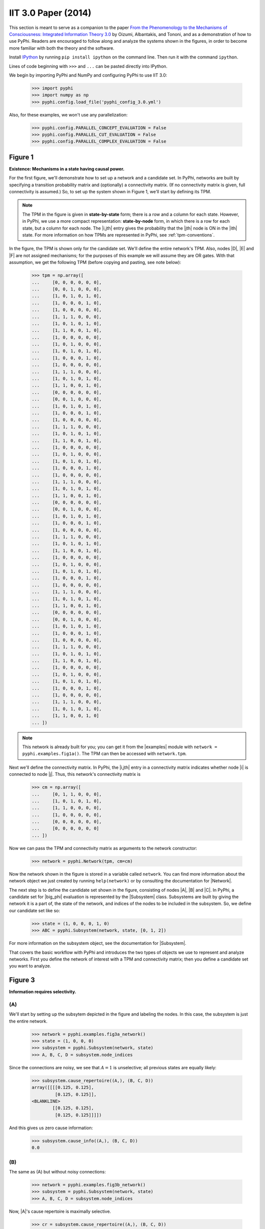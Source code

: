 IIT 3.0 Paper (2014)
====================

This section is meant to serve as a companion to the paper `From the
Phenomenology to the Mechanisms of Consciousness: Integrated Information Theory
3.0
<http://journals.plos.org/ploscompbiol/article?id=10.1371/journal.pcbi.1003588>`_
by Oizumi, Albantakis, and Tononi, and as a demonstration of how to use PyPhi.
Readers are encouraged to follow along and analyze the systems shown in the
figures, in order to become more familiar with both the theory and the
software.

Install `IPython <https://ipython.org/install.html>`_ by running ``pip install
ipython`` on the command line. Then run it with the command ``ipython``.

Lines of code beginning with ``>>>`` and ``...`` can be pasted directly into
IPython.

We begin by importing PyPhi and NumPy and configuring PyPhi to use IIT 3.0:

    >>> import pyphi
    >>> import numpy as np
    >>> pyphi.config.load_file('pyphi_config_3.0.yml')

Also, for these examples, we won't use any parallelization:

    >>> pyphi.config.PARALLEL_CONCEPT_EVALUATION = False
    >>> pyphi.config.PARALLEL_CUT_EVALUATION = False
    >>> pyphi.config.PARALLEL_COMPLEX_EVALUATION = False

Figure 1
~~~~~~~~

**Existence: Mechanisms in a state having causal power.**

For the first figure, we'll demonstrate how to set up a network and a candidate
set. In PyPhi, networks are built by specifying a transition probability matrix
and (optionally) a connectivity matrix. (If no connectivity matrix is given,
full connectivity is assumed.) So, to set up the system shown in Figure 1,
we'll start by defining its TPM.

.. note::
    The TPM in the figure is given in **state-by-state** form; there is a row
    and a column for each state. However, in PyPhi, we use a more compact
    representation: **state-by-node** form, in which there is a row for each
    state, but a column for each node. The |i,jth| entry gives the probability
    that the |jth| node is ON in the |ith| state. For more information on how
    TPMs are represented in PyPhi, see :ref:`tpm-conventions`.

In the figure, the TPM is shown only for the candidate set. We'll define the
entire network's TPM. Also, nodes |D|, |E| and |F| are not assigned mechanisms;
for the purposes of this example we will assume they are OR gates. With that
assumption, we get the following TPM (before copying and pasting, see note
below):

    >>> tpm = np.array([
    ...     [0, 0, 0, 0, 0, 0],
    ...     [0, 0, 1, 0, 0, 0],
    ...     [1, 0, 1, 0, 1, 0],
    ...     [1, 0, 0, 0, 1, 0],
    ...     [1, 0, 0, 0, 0, 0],
    ...     [1, 1, 1, 0, 0, 0],
    ...     [1, 0, 1, 0, 1, 0],
    ...     [1, 1, 0, 0, 1, 0],
    ...     [1, 0, 0, 0, 0, 0],
    ...     [1, 0, 1, 0, 0, 0],
    ...     [1, 0, 1, 0, 1, 0],
    ...     [1, 0, 0, 0, 1, 0],
    ...     [1, 0, 0, 0, 0, 0],
    ...     [1, 1, 1, 0, 0, 0],
    ...     [1, 0, 1, 0, 1, 0],
    ...     [1, 1, 0, 0, 1, 0],
    ...     [0, 0, 0, 0, 0, 0],
    ...     [0, 0, 1, 0, 0, 0],
    ...     [1, 0, 1, 0, 1, 0],
    ...     [1, 0, 0, 0, 1, 0],
    ...     [1, 0, 0, 0, 0, 0],
    ...     [1, 1, 1, 0, 0, 0],
    ...     [1, 0, 1, 0, 1, 0],
    ...     [1, 1, 0, 0, 1, 0],
    ...     [1, 0, 0, 0, 0, 0],
    ...     [1, 0, 1, 0, 0, 0],
    ...     [1, 0, 1, 0, 1, 0],
    ...     [1, 0, 0, 0, 1, 0],
    ...     [1, 0, 0, 0, 0, 0],
    ...     [1, 1, 1, 0, 0, 0],
    ...     [1, 0, 1, 0, 1, 0],
    ...     [1, 1, 0, 0, 1, 0],
    ...     [0, 0, 0, 0, 0, 0],
    ...     [0, 0, 1, 0, 0, 0],
    ...     [1, 0, 1, 0, 1, 0],
    ...     [1, 0, 0, 0, 1, 0],
    ...     [1, 0, 0, 0, 0, 0],
    ...     [1, 1, 1, 0, 0, 0],
    ...     [1, 0, 1, 0, 1, 0],
    ...     [1, 1, 0, 0, 1, 0],
    ...     [1, 0, 0, 0, 0, 0],
    ...     [1, 0, 1, 0, 0, 0],
    ...     [1, 0, 1, 0, 1, 0],
    ...     [1, 0, 0, 0, 1, 0],
    ...     [1, 0, 0, 0, 0, 0],
    ...     [1, 1, 1, 0, 0, 0],
    ...     [1, 0, 1, 0, 1, 0],
    ...     [1, 1, 0, 0, 1, 0],
    ...     [0, 0, 0, 0, 0, 0],
    ...     [0, 0, 1, 0, 0, 0],
    ...     [1, 0, 1, 0, 1, 0],
    ...     [1, 0, 0, 0, 1, 0],
    ...     [1, 0, 0, 0, 0, 0],
    ...     [1, 1, 1, 0, 0, 0],
    ...     [1, 0, 1, 0, 1, 0],
    ...     [1, 1, 0, 0, 1, 0],
    ...     [1, 0, 0, 0, 0, 0],
    ...     [1, 0, 1, 0, 0, 0],
    ...     [1, 0, 1, 0, 1, 0],
    ...     [1, 0, 0, 0, 1, 0],
    ...     [1, 0, 0, 0, 0, 0],
    ...     [1, 1, 1, 0, 0, 0],
    ...     [1, 0, 1, 0, 1, 0],
    ...     [1, 1, 0, 0, 1, 0]
    ... ])

.. note::
    This network is already built for you; you can get it from the |examples|
    module with ``network = pyphi.examples.fig1a()``. The TPM can then be
    accessed with ``network.tpm``.

Next we'll define the connectivity matrix. In PyPhi, the |i,jth| entry in a
connectivity matrix indicates whether node |i| is connected to node |j|. Thus,
this network's connectivity matrix is

    >>> cm = np.array([
    ...     [0, 1, 1, 0, 0, 0],
    ...     [1, 0, 1, 0, 1, 0],
    ...     [1, 1, 0, 0, 0, 0],
    ...     [1, 0, 0, 0, 0, 0],
    ...     [0, 0, 0, 0, 0, 0],
    ...     [0, 0, 0, 0, 0, 0]
    ... ])

Now we can pass the TPM and connectivity matrix as arguments to the network
constructor:

    >>> network = pyphi.Network(tpm, cm=cm)

Now the network shown in the figure is stored in a variable called ``network``.
You can find more information about the network object we just created by
running ``help(network)`` or by consulting the documentation for |Network|.

The next step is to define the candidate set shown in the figure, consisting of
nodes |A|, |B| and |C|. In PyPhi, a candidate set for |big_phi| evaluation is
represented by the |Subsystem| class. Subsystems are built by giving the
network it is a part of, the state of the network, and indices of the nodes to
be included in the subsystem. So, we define our candidate set like so:

    >>> state = (1, 0, 0, 0, 1, 0)
    >>> ABC = pyphi.Subsystem(network, state, [0, 1, 2])

For more information on the subsystem object, see the documentation for
|Subsystem|.

That covers the basic workflow with PyPhi and introduces the two types of
objects we use to represent and analyze networks. First you define the network
of interest with a TPM and connectivity matrix; then you define a candidate set
you want to analyze.


Figure 3
~~~~~~~~

**Information requires selectivity.**

(A)
```

We'll start by setting up the subsytem depicted in the figure and labeling the
nodes. In this case, the subsystem is just the entire network.

    >>> network = pyphi.examples.fig3a_network()
    >>> state = (1, 0, 0, 0)
    >>> subsystem = pyphi.Subsystem(network, state)
    >>> A, B, C, D = subsystem.node_indices

Since the connections are noisy, we see that |A = 1| is unselective; all
previous states are equally likely:

    >>> subsystem.cause_repertoire((A,), (B, C, D))
    array([[[[0.125, 0.125],
             [0.125, 0.125]],
    <BLANKLINE>
            [[0.125, 0.125],
             [0.125, 0.125]]]])

And this gives us zero cause information:

    >>> subsystem.cause_info((A,), (B, C, D))
    0.0


(B)
```

The same as (A) but without noisy connections:

    >>> network = pyphi.examples.fig3b_network()
    >>> subsystem = pyphi.Subsystem(network, state)
    >>> A, B, C, D = subsystem.node_indices

Now, |A|'s cause repertoire is maximally selective.

    >>> cr = subsystem.cause_repertoire((A,), (B, C, D))
    >>> cr
    array([[[[0., 0.],
             [0., 0.]],
    <BLANKLINE>
            [[0., 0.],
             [0., 1.]]]])


Since the cause repertoire is over the purview |BCD|, the first dimension
(which corresponds to |A|'s states) is a singleton. We can squeeze out |A|'s
singleton dimension with

    >>> cr = cr.squeeze()

and now we can see that the probability of |B|, |C|, and |D| having been all ON
is 1:

    >>> cr[(1, 1, 1)]
    1.0

Now the cause information specified by |A = 1| is |1.5|:

    >>> subsystem.cause_info((A,), (B, C, D))
    1.5


(C)
```

The same as (B) but with |A = 0|:

    >>> state = (0, 0, 0, 0)
    >>> subsystem = pyphi.Subsystem(network, state)
    >>> A, B, C, D = subsystem.node_indices

And here the cause repertoire is minimally selective, only ruling out the state
where |B|, |C|, and |D| were all ON:

    >>> subsystem.cause_repertoire((A,), (B, C, D))
    array([[[[0.14285714, 0.14285714],
             [0.14285714, 0.14285714]],
    <BLANKLINE>
            [[0.14285714, 0.14285714],
             [0.14285714, 0.        ]]]])

And so we have less cause information:

    >>> subsystem.cause_info((A,), (B, C, D))
    0.214284


Figure 4
~~~~~~~~

**Information: “Differences that make a difference to a system from its own
intrinsic perspective.”**

First we'll get the network from the |examples| module, set up a subsystem, and
label the nodes, as usual:

    >>> network = pyphi.examples.fig4_network()
    >>> state = (1, 0, 0)
    >>> subsystem = pyphi.Subsystem(network, state)
    >>> A, B, C = subsystem.node_indices

Then we'll compute the cause and effect repertoires of mechanism |A| over
purview |ABC|:

    >>> subsystem.cause_repertoire((A,), (A, B, C))
    array([[[0.        , 0.16666667],
            [0.16666667, 0.16666667]],
    <BLANKLINE>
           [[0.        , 0.16666667],
            [0.16666667, 0.16666667]]])
    >>> subsystem.effect_repertoire((A,), (A, B, C))
    array([[[0.0625, 0.0625],
            [0.0625, 0.0625]],
    <BLANKLINE>
           [[0.1875, 0.1875],
            [0.1875, 0.1875]]])

And the unconstrained repertoires over the same (these functions don't take a
mechanism; they only take a purview):

    >>> subsystem.unconstrained_cause_repertoire((A, B, C))
    array([[[0.125, 0.125],
            [0.125, 0.125]],
    <BLANKLINE>
           [[0.125, 0.125],
            [0.125, 0.125]]])
    >>> subsystem.unconstrained_effect_repertoire((A, B, C))
    array([[[0.09375, 0.09375],
            [0.03125, 0.03125]],
    <BLANKLINE>
           [[0.28125, 0.28125],
            [0.09375, 0.09375]]])

The Earth Mover's distance between them gives the cause and effect information:

    >>> subsystem.cause_info((A,), (A, B, C))  # doctest: +NUMBER
    0.333332
    >>> subsystem.effect_info((A,), (A, B, C))  # doctest: +NUMBER
    0.250000

And the minimum of those gives the cause-effect information:

    >>> subsystem.cause_effect_info((A,), (A, B, C))  # doctest: +NUMBER
    0.250000


Figure 5
~~~~~~~~

**A mechanism generates information only if it has both selective causes and
selective effects within the system.**

(A)
```
    >>> network = pyphi.examples.fig5a_network()
    >>> state = (1, 1, 1)
    >>> subsystem = pyphi.Subsystem(network, state)
    >>> A, B, C = subsystem.node_indices

|A| has inputs, so its cause repertoire is selective and it has cause
information:

    >>> subsystem.cause_repertoire((A,), (A, B, C))
    array([[[0. , 0. ],
            [0. , 0.5]],
    <BLANKLINE>
           [[0. , 0. ],
            [0. , 0.5]]])
    >>> subsystem.cause_info((A,), (A, B, C))  # doctest: +NUMBER
    1.000000

But because it has no outputs, its effect repertoire no different from the
unconstrained effect repertoire, so it has no effect information:

    >>> np.array_equal(subsystem.effect_repertoire((A,), (A, B, C)),
    ...                subsystem.unconstrained_effect_repertoire((A, B, C)))
    True
    >>> subsystem.effect_info((A,), (A, B, C))  # doctest: +NUMBER
    0.000000

And thus its cause effect information is zero.

    >>> subsystem.cause_effect_info((A,), (A, B, C))  # doctest: +NUMBER
    0.000000

(B)
```

    >>> network = pyphi.examples.fig5b_network()
    >>> state = (1, 0, 0)
    >>> subsystem = pyphi.Subsystem(network, state)
    >>> A, B, C = subsystem.node_indices

Symmetrically, |A| now has outputs, so its effect repertoire is selective and
it has effect information:

    >>> subsystem.effect_repertoire((A,), (A, B, C))
    array([[[0., 0.],
            [0., 0.]],
    <BLANKLINE>
           [[0., 0.],
            [0., 1.]]])
    >>> subsystem.effect_info((A,), (A, B, C))  # doctest: +NUMBER
    0.500000

But because it now has no inputs, its cause repertoire is no different from the
unconstrained effect repertoire, so it has no cause information:

    >>> np.array_equal(subsystem.cause_repertoire((A,), (A, B, C)),
    ...                subsystem.unconstrained_cause_repertoire((A, B, C)))
    True
    >>> subsystem.cause_info((A,), (A, B, C))  # doctest: +NUMBER
    0.000000

And its cause effect information is again zero.

    >>> subsystem.cause_effect_info((A,), (A, B, C))  # doctest: +NUMBER
    0.000000

Figure 6
~~~~~~~~

**Integrated information: The information generated by the whole that is
irreducible to the information generated by its parts.**

    >>> network = pyphi.examples.fig6_network()
    >>> state = (1, 0, 0)
    >>> subsystem = pyphi.Subsystem(network, state)
    >>> ABC = subsystem.node_indices

Here we demonstrate the functions that find the minimum information partition a
mechanism over a purview:

    >>> mip_c = subsystem.cause_mip(ABC, ABC)
    >>> mip_e = subsystem.effect_mip(ABC, ABC)

These objects contain the :math:`\varphi^{\textrm{MIP}}_{\textrm{cause}}` and
:math:`\varphi^{\textrm{MIP}}_{\textrm{effect}}` values in their respective
``phi`` attributes, and the minimal partitions in their ``partition``
attributes:

    >>> mip_c.phi
    0.499999
    >>> mip_c.partition  # doctest: +NORMALIZE_WHITESPACE
     A     B,C
    ─── ✕ ─────
     ∅    A,B,C
    >>> mip_e.phi
    0.25
    >>> mip_e.partition  # doctest: +NORMALIZE_WHITESPACE
     ∅    A,B,C
    ─── ✕ ─────
     B     A,C

For more information on these objects, see the documentation for the
|RepertoireIrreducibilityAnalysis| class, or use ``help(mip_c)``.

Note that the minimal partition found for the cause is

.. math::
    \frac{A^{c}}{\varnothing} \times \frac{BC^{c}}{ABC^{p}},

rather than the one shown in the figure. However, both partitions result in a
difference of |0.5| between the unpartitioned and partitioned cause
repertoires. So we see that in small networks like this, there can be multiple
choices of partition that yield the same, minimal
:math:`\varphi^{\textrm{MIP}}`. In these cases, which partition the software
chooses is left undefined.


Figure 7
~~~~~~~~

**A mechanism generates integrated information only if it has both integrated
causes and integrated effects.**

It is left as an exercise for the reader to use the subsystem methods
``cause_mip`` and ``effect_mip``, introduced in the previous section, to
demonstrate the points made in Figure 7.

To avoid building TPMs and connectivity matrices by hand, you can use the
graphical user interface for PyPhi available online at
http://integratedinformationtheory.org/calculate.html. You can build the
networks shown in the figure there, and then use the **Export** button to
obtain a `JSON <http://en.wikipedia.org/wiki/JSON>`_ file representing the
network. You can then import the file into Python like so:

.. code-block:: python

    network = pyphi.network.from_json('path/to/network.json')


Figure 8
~~~~~~~~

**The maximally integrated cause repertoire over the power set of purviews is
the “core cause” specified by a mechanism.**

    >>> network = pyphi.examples.fig8_network()
    >>> state = (1, 0, 0)
    >>> subsystem = pyphi.Subsystem(network, state)
    >>> A, B, C = subsystem.node_indices

In PyPhi, the “core cause” is called the *maximally-irreducible cause* (MIC).
To find the MIC of a mechanism over all purviews, use the |Subsystem.mic()|
method:

    >>> mic = subsystem.mic((B, C))
    >>> mic.phi  # doctest: +NUMBER
    0.333334

Similarly, the |Subsystem.mie()| method returns the “core effect” or
*maximally-irreducible effect* (MIE).

For a detailed description of the MIC and MIE objects returned by these
methods, see the documentation for |MIC| or use ``help(subsystem.mic)`` and
``help(subsystem.mie)``.


Figure 9
~~~~~~~~

**A mechanism that specifies a maximally irreducible cause-effect repertoire.**

This figure and the next few use the same network as in Figure 8, so we don't
need to reassign the ``network`` and ``subsystem`` variables.

Together, the MIC and MIE of a mechanism specify a *concept*. In PyPhi, this is
represented by the |Concept| object. Concepts are computed using the
|Subsystem.concept()| method of a subsystem:

    >>> concept_A = subsystem.concept((A,))
    >>> concept_A.phi  # doctest: +NUMBER
    0.166667

As usual, please consult the documentation or use ``help(concept_A)`` for a
detailed description of the |Concept| object.


Figure 10
~~~~~~~~~

**Information: A conceptual structure C (constellation of concepts) is the set
of all concepts generated by a set of elements in a state.**

For functions of entire subsystems rather than mechanisms within them, we use
the |compute| module. In this figure, we see the constellation of concepts of
the powerset of |ABC|'s mechanisms. A constellation of concepts is
represented in PyPhi by a |CauseEffectStructure|. We can compute the
cause-effect structure of the subsystem like so:

    >>> ces = pyphi.compute.ces(subsystem)

And verify that the |small_phi| values match:

    >>> ces.labeled_mechanisms
    (['A'], ['B'], ['C'], ['A', 'B'], ['B', 'C'], ['A', 'B', 'C'])
    >>> list(ces.phis)  # doctest: +NUMBER
    [0.166667, 0.166667, 0.250000, 0.250000, 0.333334, 0.499999]

The null concept (the small black cross shown in concept-space) is available as
an attribute of the subsystem:

    >>> subsystem.null_concept.phi
    0.0


Figure 11
~~~~~~~~~

**Assessing the conceptual information CI of a conceptual structure
(constellation of concepts).**

Conceptual information can be computed using the function named, as you might
expect, |compute.conceptual_info()|:

    >>> pyphi.compute.conceptual_info(subsystem)  # doctest: +NUMBER
    2.111109


Figure 12
~~~~~~~~~

**Assessing the integrated conceptual information Φ of a constellation C.**

To calculate :math:`\Phi^{\textrm{MIP}}` for a candidate set, we use the
function |compute.sia()|:

    >>> sia = pyphi.compute.sia(subsystem)

The returned value is a large object containing the :math:`\Phi^{\textrm{MIP}}`
value, the minimal cut, the cause-effect structure of the whole set and that of
the partitioned set :math:`C_{\rightarrow}^{\textrm{MIP}}`, the total
calculation time, the calculation time for just the unpartitioned cause-effect
structure, a reference to the subsystem that was analyzed, and a reference to
the subsystem with the minimal unidirectional cut applied. For details see the
documentation for |SystemIrreducibilityAnalysis| or use ``help(sia)``.

We can verify that the :math:`\Phi^{\textrm{MIP}}` value and minimal cut are as
shown in the figure:

    >>> sia.phi
    1.916665
    >>> sia.cut
    Cut [A,B] ━━/ /━━▶ [C]

.. note::

    This ``Cut`` represents removing any connections from the nodes with
    indices ``0`` and ``1`` to the node with index ``2``.

Figure 13
~~~~~~~~~

**A set of elements generates integrated conceptual information Φ only if each
subset has both causes and effects in the rest of the set.**

It is left as an exercise for the reader to demonstrate that of the networks
shown, only **(B)** has |big_phi > 0|.


Figure 14
~~~~~~~~~

**A complex: A local maximum of integrated conceptual information Φ.**

    >>> network = pyphi.examples.fig14_network()
    >>> state = (1, 0, 0, 0, 1, 0)

To find the subsystem within a network that is the major complex, we use the
function of that name, which returns a |SystemIrreducibilityAnalysis| object:

    >>> major_complex = pyphi.compute.major_complex(network, state)

And we see that the nodes in the complex are indeed |A|, |B|, and |C|:

    >>> major_complex.subsystem.nodes
    (A, B, C)


Figure 15
~~~~~~~~~

**A quale: The maximally irreducible conceptual structure (MICS) generated by a
complex.**

You can use the visual interface at
http://integratedinformationtheory.org/calculate.html to view a conceptual
structure structure in a 3D projection of qualia space. The network in the
figure is already built for you; click the **Load Example** button and select
“IIT 3.0 Paper, Figure 1” (this network is the same as the candidate set in
Figure 1).


Figure 16
~~~~~~~~~

**A system can condense into a major complex and minor complexes that may or
may not interact with it.**

For this figure, we omit nodes :math:`H`, :math:`I`, :math:`J`, :math:`K` and
:math:`L`, since the TPM of the full 12-node network is very large, and the
point can be illustrated without them.

    >>> network = pyphi.examples.fig16_network()
    >>> state = (1, 0, 0, 1, 1, 1, 0)

To find the maximal set of non-overlapping complexes that a network condenses
into, use |compute.condensed()|:

    >>> condensed = pyphi.compute.condensed(network, state)

We find that there are two complexes: the major complex |ABC| with :math:`\Phi
\approx 1.92`, and a minor complex |FG| with :math:`\Phi \approx 0.069` (note
that there is typo in the figure: |FG|'s |big_phi| value should be |0.069|).
Furthermore, the program has been updated to only consider background
conditions of current states, not previous states; as a result the minor
complex |DE| shown in the paper no longer exists.

    >>> len(condensed)
    2
    >>> ABC, FG = condensed
    >>> (ABC.subsystem.nodes, ABC.phi)
    ((A, B, C), 1.916665)
    >>> (FG.subsystem.nodes, FG.phi)
    ((F, G), 0.069445)

There are several other functions available for working with complexes; see the
documentation for |compute.subsystems()|, |compute.all_complexes()|,
|compute.possible_complexes()|, and |compute.complexes()|.

.. |A = 1| replace:: :math:`A = 1`
.. |A = 0| replace:: :math:`A = 0`
.. |1.5| replace:: :math:`1.5`
.. |0.5| replace:: :math:`0.5`
.. |0.069| replace:: :math:`0.069`
